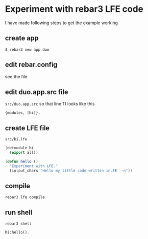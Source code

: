 * Experiment with rebar3 LFE code
I have made following steps to get the example working

** create app
#+BEGIN_EXAMPLE
$ rebar3 new app duo
#+END_EXAMPLE

** edit rebar.config
see the file

** edit duo.app.src file
~src/duo.app.src~ so that line 11 looks like this
#+BEGIN_EXAMPLE
{modules, [hi]},
#+END_EXAMPLE

** create LFE file
~src/hi.lfe~

#+BEGIN_SRC lisp
(defmodule hi
  (export all))

(defun hello ()
  "Experiment with LFE."
  (io:put_chars "Hello my little code written inLFE  ~n"))
#+END_SRC

** compile
#+BEGIN_EXAMPLE
rebar3 lfe compile
#+END_EXAMPLE

** run shell
#+BEGIN_EXAMPLE
rebar3 shell

hi:hello().
#+END_EXAMPLE
